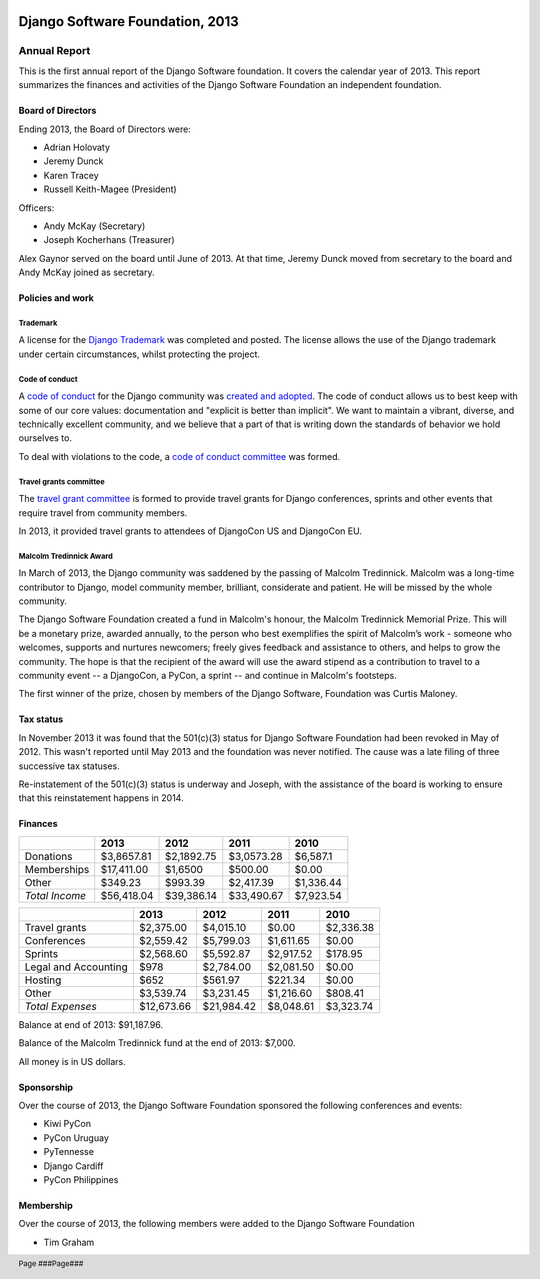 .. image:: ./django-logo-positive.png
   :width: 30%
   :align: right

================================
Django Software Foundation, 2013
================================

.. raw:: pdf

   PageBreak oneColumn

.. footer::

    Page ###Page###

Annual Report
=============

This is the first annual report of the Django Software foundation. It covers
the calendar year of 2013. This report summarizes the finances and activities
of the Django Software Foundation an independent foundation.

Board of Directors
------------------

Ending 2013, the Board of Directors were:

* Adrian Holovaty
* Jeremy Dunck
* Karen Tracey
* Russell Keith-Magee (President)

Officers:

* Andy McKay (Secretary)
* Joseph Kocherhans (Treasurer)

Alex Gaynor served on the board until June of 2013. At that time, Jeremy Dunck
moved from secretary to the board and Andy McKay joined as secretary.

Policies and work
-----------------

Trademark
~~~~~~~~~

A license for the `Django Trademark`_ was completed and posted. The license allows the use of the Django trademark under certain circumstances, whilst protecting the project.

Code of conduct
~~~~~~~~~~~~~~~

A `code of conduct`_ for the Django
community was `created and adopted`_.
The code of conduct allows us to best keep with some of our core values:
documentation and "explicit is better than implicit". We want to maintain a
vibrant, diverse, and technically excellent community, and we believe that a
part of that is writing down the standards of behavior we hold ourselves to.

To deal with violations to the code, a `code of conduct committee`_ was
formed.

Travel grants committee
~~~~~~~~~~~~~~~~~~~~~~~

The `travel grant committee`_
is formed to provide travel grants for Django conferences, sprints and other
events that require travel from community members.

In 2013, it provided travel grants to attendees of DjangoCon US and DjangoCon
EU.

Malcolm Tredinnick Award
~~~~~~~~~~~~~~~~~~~~~~~~

In March of 2013, the Django community was saddened by the passing of Malcolm
Tredinnick. Malcolm was a long-time contributor to Django, model community
member, brilliant, considerate and patient. He will be missed by the whole
community.

The Django Software Foundation created a fund in Malcolm's honour, the Malcolm
Tredinnick Memorial Prize. This will be a monetary prize, awarded annually, to
the person who best exemplifies the spirit of Malcolm’s work - someone who
welcomes, supports and nurtures newcomers; freely gives feedback and assistance
to others, and helps to grow the community. The hope is that the recipient of
the award will use the award stipend as a contribution to travel to a community
event -- a DjangoCon, a PyCon, a sprint -- and continue in Malcolm's footsteps.

The first winner of the prize, chosen by members of the Django Software,
Foundation was Curtis Maloney.

Tax status
----------

In November 2013 it was found that the 501(c)(3) status for Django Software
Foundation had been revoked in May of 2012. This wasn't reported
until May 2013 and the foundation was never notified. The cause was a late
filing of three successive tax statuses.

Re-instatement of the 501(c)(3) status is underway and Joseph, with the
assistance of the board is working to ensure that this reinstatement happens in
2014.

Finances
--------

+---------------------+------------+------------+-----------+-----------+
|                     |2013        |2012        |2011       |2010       |
+=====================+============+============+===========+===========+
|Donations            |$3,8657.81  |$2,1892.75  |$3,0573.28 |$6,587.1   |
+---------------------+------------+------------+-----------+-----------+
|Memberships          |$17,411.00  |$1,6500     |$500.00    |$0.00      |
+---------------------+------------+------------+-----------+-----------+
|Other                |$349.23     |$993.39     |$2,417.39  |$1,336.44  |
+---------------------+------------+------------+-----------+-----------+
|*Total Income*       |$56,418.04  |$39,386.14  |$33,490.67 |$7,923.54  |
+---------------------+------------+------------+-----------+-----------+

+---------------------+------------+------------+-----------+-----------+
|                     |2013        |2012        |2011       |2010       |
+=====================+============+============+===========+===========+
|Travel grants        |$2,375.00   |$4,015.10   |$0.00      |$2,336.38  |
+---------------------+------------+------------+-----------+-----------+
|Conferences          |$2,559.42   |$5,799.03   |$1,611.65  |$0.00      |
+---------------------+------------+------------+-----------+-----------+
|Sprints              |$2,568.60   |$5,592.87   |$2,917.52  |$178.95    |
+---------------------+------------+------------+-----------+-----------+
|Legal and Accounting |$978        |$2,784.00   |$2,081.50  |$0.00      |
+---------------------+------------+------------+-----------+-----------+
|Hosting              |$652        |$561.97     |$221.34    |$0.00      |
+---------------------+------------+------------+-----------+-----------+
|Other                |$3,539.74   |$3,231.45   |$1,216.60  |$808.41    |
+---------------------+------------+------------+-----------+-----------+
|*Total Expenses*     |$12,673.66  |$21,984.42  |$8,048.61  |$3,323.74  |
+---------------------+------------+------------+-----------+-----------+

Balance at end of 2013: $91,187.96.

Balance of the Malcolm Tredinnick fund at the end of 2013: $7,000.

All money is in US dollars.

Sponsorship
-----------

Over the course of 2013, the Django Software Foundation sponsored the
following conferences and events:

* Kiwi PyCon
* PyCon Uruguay
* PyTennesse
* Django Cardiff
* PyCon Philippines

Membership
----------

Over the course of 2013, the following members were added to the Django
Software Foundation

* Tim Graham

.. _Django Trademark: https://www.djangoproject.com/trademarks
.. _code of conduct: https://www.djangoproject.com/conduct/
.. _created and adopted: https://www.djangoproject.com/weblog/2013/jul/31/django-adopts-code-of-conduct/
.. _code of conduct committee: https://www.djangoproject.com/foundation/committees/
.. _travel grant committee: https://www.djangoproject.com/foundation/committees/>
